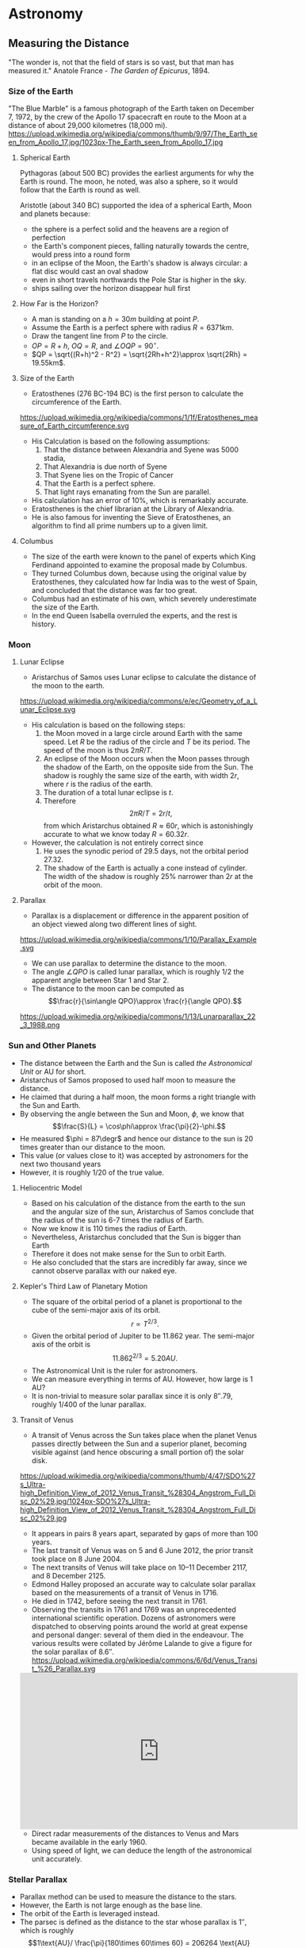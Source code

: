#+BEGIN_SRC ipython :session :exports none
import numpy as np
import matplotlib
import matplotlib.pyplot as plt
from matplotlib import rc

%load_ext tikzmagic

#+END_SRC

#+RESULTS:

* Astronomy

** Measuring the Distance
"The wonder is, not that the field of stars is so vast, but that man has measured it."
Anatole France - /The Garden of Epicurus/, 1894.

*** Size of the Earth
"The Blue Marble" is a famous photograph of the Earth taken on December 7, 1972, by the crew of the Apollo 17 spacecraft en route to the Moon at a distance of about 29,000 kilometres (18,000 mi).
https://upload.wikimedia.org/wikipedia/commons/thumb/9/97/The_Earth_seen_from_Apollo_17.jpg/1023px-The_Earth_seen_from_Apollo_17.jpg

**** Spherical Earth
Pythagoras (about 500 BC) provides the earliest arguments for why the Earth is round. The moon, he noted, was also a sphere, so it would follow that the Earth is round as well.

Aristotle (about 340 BC) supported the idea of a spherical Earth, Moon and planets because:  

- the sphere is a perfect solid and the heavens are a region of perfection 
- the Earth's component pieces, falling naturally towards the centre, would press into a round form 
- in an eclipse of the Moon, the Earth's shadow is always circular: a flat disc would cast an oval shadow 
- even in short travels northwards the Pole Star is higher in the sky.
- ships sailing over the horizon disappear hull first

**** How Far is the Horizon?
- A man is standing on a $h=30m$ building at point $P$.
- Assume the Earth is a perfect sphere with radius $R=6371km$.
- Draw the tangent line from $P$ to the circle.
- $OP = R + h$, $OQ = R$, and $\angle OQP = 90^\circ$.
- $QP = \sqrt{(R+h)^2 - R^2} = \sqrt{2Rh+h^2}\approx \sqrt{2Rh} = 19.55km$.

#+BEGIN_SRC ipython :session :file assets/horizon.svg :exports results
  %%tikz -p tkz-euclide -s 600,400 -f svg -S assets/horizon.svg
\tkzDefPoint(0,0){Origin}
\tkzDefPoint(0,4.5){O}
\pgfmathsetmacro{\Radius}{4}

\tkzTangent[from with R = O](Origin,\Radius cm)  \tkzGetPoints{Q}{I} 

\tkzDrawCircle[R](Origin,\Radius cm)

\tkzDrawSegments[thick,black](O,Q O,I)
\tkzDrawSegments[thick,red](Origin,Q Origin,I)
\tkzDrawSegments[thick,red](Origin,O)

\tkzLabelPoints[left,above](Q)
\tkzLabelPoints[left,below](I)
\tkzLabelPoint[below](Origin){$O$}
\tkzLabelPoint[above](O){$P$}

#+END_SRC

#+RESULTS:
[[file:assets/horizon.svg]]

**** Size of the Earth
- Eratosthenes (276 BC-194 BC) is the first person to calculate the circumference of the Earth.
https://upload.wikimedia.org/wikipedia/commons/1/1f/Eratosthenes_measure_of_Earth_circumference.svg
- His Calculation is based on the following assumptions:
  1. That the distance between Alexandria and Syene was 5000 stadia,
  2. That Alexandria is due north of Syene
  3. That Syene lies on the Tropic of Cancer
  4. That the Earth is a perfect sphere.
  5. That light rays emanating from the Sun are parallel.
- His calculation has an error of 10%, which is remarkably accurate.
- Eratosthenes is the chief librarian at the Library of Alexandria.
- He is also famous for inventing the Sieve of Eratosthenes, an algorithm to find all prime numbers up to a given limit.

**** Columbus
- The size of the earth were known to the panel of experts which King Ferdinand appointed to examine the proposal made by Columbus.
- They turned Columbus down, because using the original value by Eratosthenes, they calculated how far India was to the west of Spain, and concluded that the distance was far too great.
- Columbus had an estimate of his own, which severely underestimate the size of the Earth.
- In the end Queen Isabella overruled the experts, and the rest is history.

*** Moon 
**** Lunar Eclipse
- Aristarchus of Samos uses Lunar eclipse to calculate the distance of the moon to the earth.
https://upload.wikimedia.org/wikipedia/commons/e/ec/Geometry_of_a_Lunar_Eclipse.svg
- His calculation is based on the following steps:
  1. the Moon moved in a large circle around Earth with the same speed. Let $R$ be the radius of the circle and $T$ be its period. The speed of the moon is thus $2\pi R /T$.
  2. An eclipse of the Moon occurs when the Moon passes through the shadow of the Earth, on the opposite side from the Sun. The shadow is roughly the same size of the earth, with width $2r$, where $r$ is the radius of the earth.
  3. The duration of a total lunar eclipse is $t$.
  4. Therefore $$2\pi R / T = 2r /t,$$ from which Aristarchus obtained $R \approx 60 r$, which is astonishingly accurate to what we know today $R = 60.32 r$.
- However, the calculation is not entirely correct since
  1. He uses the synodic period of $29.5$ days, not the orbital period $27.32$.
  2. The shadow of the Earth is actually a cone instead of cylinder. The width of the shadow is roughly $25\%$ narrower than $2r$ at the orbit of the moon.


**** Parallax
- Parallax is a displacement or difference in the apparent position of an object viewed along two different lines of sight.
https://upload.wikimedia.org/wikipedia/commons/1/10/Parallax_Example.svg
- We can use parallax to determine the distance to the moon.
- The angle $\angle QPO$ is called lunar parallax, which is roughly $1/2$ the apparent angle between Star 1 and Star 2.
- The distance to the moon can be computed as $$\frac{r}{\sin\angle QPO}\approx \frac{r}{\angle QPO}.$$
 
#+BEGIN_SRC ipython :session :file assets/parallax.svg :exports results
  %%tikz -p tkz-euclide -s 600,250 -f svg -S assets/parallax.svg
\tkzDefPoint(0,0){Origin}
\tkzDefPoint(4,0){O}
\tkzDefPoint(10,0){B}
\tkzDefPoint(10,1){C}

\pgfmathsetmacro{\Radius}{1}

\tkzTangent[from with R = O](Origin,\Radius cm)  \tkzGetPoints{Q}{I} 

\tkzDrawCircle[R](Origin,\Radius cm)

\tkzInterLL(Q,O)(B,C) \tkzGetPoint{X}
\tkzInterLL(I,O)(B,C) \tkzGetPoint{Y}

\tkzDrawSegments[thick,black](X,Q I,Y)
\tkzDrawSegments[dashed](I,X)
\tkzDrawSegments[thick,red](Origin,O)


\tkzLabelPoints[left,above](Q)
\tkzLabelPoints[left,below](I)

\tkzLabelPoint[below](Origin){$O$}
\tkzLabelPoint[above](O){$P$}

\tkzLabelPoint[below](X){Star 1}
\tkzLabelPoint[above](Y){Star 2}

#+END_SRC

#+RESULTS:
[[file:assets/parallax.svg]]

https://upload.wikimedia.org/wikipedia/commons/1/13/Lunarparallax_22_3_1988.png

*** Sun and Other Planets
- The distance between the Earth and the Sun is called /the Astronomical Unit/ or AU for short.
- Aristarchus of Samos proposed to used half moon to measure the distance.
- He claimed that during a half moon, the moon forms a right triangle with the Sun and Earth. 
- By observing the angle between the Sun and Moon, $\phi$, we know that $$\frac{S}{L} = \cos\phi\approx \frac{\pi}{2}-\phi.$$
- He measured $\phi = 87\degr$ and hence our distance to the sun is 20 times greater than our distance to the moon.
- This value (or values close to it) was accepted by astronomers for the next two thousand years
- However, it is roughly $1/20$ of the true value.

#+BEGIN_SRC ipython :session :file assets/aristarchus.svg :exports results
  %%tikz  -s 600,300 -f svg -S assets/aristarchus.svg
\node [anchor=90] (E) at (0,0) {Earth};
\draw (0,0) circle (1);

\node [anchor=270] (M) at (0,3.5) {Moon};
\draw (0,3) circle (0.5);
\fill (0,3.5) arc (90:270:0.5);

\node [anchor=270] (S) at (10,3) {Sun};
\draw (10,3) circle (2);

\draw [dashed, semithick] (0,0)--node [left] {$S$} (0,3)--(10,3)--node [below] {$L$}(0,0);
\draw (0,0.5) arc (90:16.7:0.5) node [midway, above] {$87^\circ$};
#+END_SRC

#+RESULTS:
[[file:assets/aristarchus.svg]]

**** Heliocentric Model
- Based on his calculation of the distance from the earth to the sun and the angular size of the sun, Aristarchus of Samos conclude that the radius of the sun is 6-7 times the radius of Earth.
- Now we know it is 110 times the radius of Earth.
- Nevertheless, Aristarchus concluded that the Sun is bigger than Earth
- Therefore it does not make sense for the Sun to orbit Earth.
- He also concluded that the stars are incredibly far away, since we cannot observe parallax with our naked eye.

**** Kepler's Third Law of Planetary Motion
- The square of the orbital period of a planet is proportional to the cube of the semi-major axis of its orbit. $$r\propto T^{2/3}.$$
- Given the orbital period of Jupiter to be 11.862 year. The semi-major axis of the orbit is $$11.862^{2/3} = 5.20 AU.$$
- The Astronomical Unit is the ruler for astronomers.
- We can measure everything in terms of AU. However, how large is 1 AU?
- It is non-trivial to measure solar parallax since it is only $8''.79$, roughly 1/400 of the lunar parallax.

**** Transit of Venus
- A transit of Venus across the Sun takes place when the planet Venus passes directly between the Sun and a superior planet, becoming visible against (and hence obscuring a small portion of) the solar disk.
https://upload.wikimedia.org/wikipedia/commons/thumb/4/47/SDO%27s_Ultra-high_Definition_View_of_2012_Venus_Transit_%28304_Angstrom_Full_Disc_02%29.jpg/1024px-SDO%27s_Ultra-high_Definition_View_of_2012_Venus_Transit_%28304_Angstrom_Full_Disc_02%29.jpg
- It appears in pairs 8 years apart, separated by gaps of more than 100 years.
- The last transit of Venus was on 5 and 6 June 2012, the prior transit took place on 8 June 2004. 
- The next transits of Venus will take place on 10–11 December 2117, and 8 December 2125.
- Edmond Halley proposed an accurate way to calculate solar parallax based on the measurements of a transit of Venus in 1716.
- He died in 1742, before seeing the next transit in 1761.
- Observing the transits in 1761 and 1769 was an unprecedented international scientific operation. Dozens of astronomers were dispatched to observing points around the world at great expense and personal danger: several of them died in the endeavour. The various results were collated by Jérôme Lalande to give a figure for the solar parallax of 8.6″.
 https://upload.wikimedia.org/wikipedia/commons/6/6d/Venus_Transit_%26_Parallax.svg

#+BEGIN_EXPORT HTML
<iframe width="560" height="315" src="https://www.youtube.com/embed/CfmGPsLvAQ0?start=15" frameborder="0" allow="autoplay; encrypted-media" allowfullscreen></iframe>
#+END_EXPORT

- Direct radar measurements of the distances to Venus and Mars became available in the early 1960.
- Using speed of light, we can deduce the length of the astronomical unit accurately.

*** Stellar Parallax
- Parallax method can be used to measure the distance to the stars.
- However, the Earth is not large enough as the base line.
- The orbit of the Earth is leveraged instead.
- The parsec is defined as the distance to the star whose parallax is $1''$, which is roughly $$1\text{AU}/ \frac{\pi}{180\times 60\times 60} = 206264 \text{AU} =3.26 \text{Light Year}.$$
https://upload.wikimedia.org/wikipedia/commons/7/7d/Stellarparallax_parsec1.svg
- Still the parallax is incredibly small. Our nearest star is Proxima Centauri, whose parallax is 0.7687 arcsec.
- The first successful measurement was made in 1838.
- Even with nowadays technique, we can only measure the distance of stars within 3,000 parsecs of us.

https://upload.wikimedia.org/wikipedia/commons/0/00/Hubble_stretches_the_stellar_tape_measure_ten_times_further.jpg

*** Standard Candles
**** Brightness of a Star
- Magnitude is a logarithmic measure of the brightness of an object. 
- The smaller the magnitude is, the brighter the star is.
http://sci.esa.int/science-e-media/img/20/apparent-magnitude.jpg

- For stars, we know that the further away it is from the earth, the dimmer it becomes. The apparent brightness follows the inverse square law.
- Apparent magnitude $m$ is the magnitude of the star measured from Earth.
- Absolute magnitude $M$ is the magnitude of the star measured at $10$ parsecs away from the star. $$m - M = 5(\log_{10} d-1).$$
- The sun is 1 AU or $\pi/648000$ parsecs away from us and has an apparent magnitude of $-26.74$. Therefore, the absolute magnitude of the sun is $$M = -26.74 - 5 (\log_{10} (\pi/648000)-1) = 4.83.$$
- If we know the absolute magnitude of a star, we can derive its distance from the earth.
**** Variable Star
- A variable star is a star whose brightness as seen from Earth (its apparent magnitude) fluctuates.
- A specific type of variable stars in Cepheid variable star, which was first discovered in 1784.
#+BEGIN_EXPORT HTML
<iframe width="560" height="315" src="https://www.youtube-nocookie.com/embed/1hMZz0XmPZI?rel=0&amp;start=81" frameborder="0" allow="autoplay; encrypted-media" allowfullscreen></iframe>
#+END_EXPORT
**** Cepheid Variable Star
- Henrietta Swan Leavitt investigated 1777 variable stars in the Magellanic Clouds in 1908 at Harvard college observatory.
- They are roughly the same distance away from the Earth since the Magellanic cloud is really far away.
- "Leavitt's law": The logarithm of the period is linearly and directly related to the logarithm of the star's average intrinsic optical luminosity  
https://2ai9u93bg0gn4e99nu2g8mbj-wpengine.netdna-ssl.com/wp-content/uploads/2013/12/693766main_pia15819-43_1024-768.jpg
- One year later, Ejnar Hertzsprung determined the distance of several Cepheids in the Milky Way
- With this calibration, the distance to any Cepheid could be accurately determined.
- Other standard candles, such as Type Ia supernova has been discovered.


**** Galaxy
- The Great Debate was held on 26 April 1920 at the Smithsonian Museum of Natural History, between the astronomers Harlow Shapley and Heber Curtis.
- Shapley was arguing in favor of the Milky Way as the entirety of the then known universe.
- Curtis on the other side contended that Andromeda and other such "nebulae" were separate galaxies.
- Edwin Hubble identified Cepheid variables in the Andromeda (0.78 million parsecs away) and other "nebula". 
- Using Leavitt's law, he proved conclusively that these nebulae were much too distant to be part of the Milky Way (1924).
- They are indeed galaxies outside our own.

http://imgsrc.hubblesite.org/hvi/uploads/image_file/image_attachment/21678/print.jpg

**** Hubble Deep Field

- The Hubble Deep Field image covers a speck of the sky only about the width of a dime 20 meters away. Gazing into this small field, Hubble uncovered a bewildering assortment of at least 1,500 galaxies at various stages of evolution.
https://upload.wikimedia.org/wikipedia/commons/thumb/5/5f/HubbleDeepField.800px.jpg/1045px-HubbleDeepField.800px.jpg

**** Andromeda–Milky Way collision
- Andromeda galaxy is moving towards us and astronomers predict it will collide with our Milky Way in 4 billion years.
#+BEGIN_EXPORT HTML
<iframe width="560" height="315" src="https://www.youtube.com/embed/DBWk7HD3F7Q" frameborder="0" allow="autoplay; encrypted-media" allowfullscreen></iframe>
#+END_EXPORT

*** Hubble's Law
- In a 1929 paper, Hubble examined the relation between distance and redshift of galaxies.
http://physicsanduniverse.com/wp-content/uploads/2014/02/Hubble-Law-2010.jpeg
- Objects observed in deep space are found to have a red shift, interpreted as a relative velocity away from Earth
- This Doppler-shift-measured velocity of various galaxies receding from the Earth is approximately proportional to their distance from the Earth. $$v = H_0D.$$
- If we know the redshift, we can deduce $v$ and the distance $D$ from Hubble's Law.
- The observable university has a radius of about $14$ billion parsecs.
*** Cosmic Distance Ladder
https://www.nasa.gov/sites/default/files/styles/full_width_feature/public/thumbnails/image/image1hs201617aprint.jpg
** Planetary Motion
*** Kepler's Laws of Planetary Motion
- *First Law*: The orbit of a planet is an ellipse with the Sun at one of the two foci.
- *Second Law*: A line segment joining a planet and the Sun sweeps out equal areas during equal intervals of time.
- *Third Law*: The square of the orbital period of a planet is proportional to the cube of the semi-major axis of its orbit.
- Kepler's law can also be applied to satellite orbiting the Earth or the moons orbiting other planet.
https://upload.wikimedia.org/wikipedia/commons/9/98/Kepler_laws_diagram.svg

- We know that the semi-major axis of the moon is $60$ (radius of the Earth) and the orbital period is 27.32 day.
- Suppose the orbit of a satellite is described as $$\frac{x^2}{25}+\frac{y^2}{16} = 1.$$
- The semi-major axis is $5$. Therefore, the orbital period of the satellite is $$T = (5/60)^{3/2}\times 27.32 = 0.657 \text{ day} = 5.68\times 10^4\text{ sec}.$$
- The area of the ellipse is $S = 20\pi = 62.83$. 
- Suppose the Earth is located at focus $(3,0)$, then the speed when the satellite is at $(5,0)$ is $$ \frac{v\times 2}{2} = \frac{S}{T}\Rightarrow v = 7.05 km/s.$$
- The speed when the satellite is at $(-5,0)$ is $$ \frac{v\times 8}{2} = \frac{S}{T}\Rightarrow v = 1.76 km/s.$$
- The speed when the satellite is at $(0,4)$ is $$ \frac{v\times 5\sin\theta}{2} = \frac{S}{T}\Rightarrow v = 3.52 km/s.$$

#+BEGIN_SRC ipython :session :file assets/satellite.svg :exports results
  %%tikz -s 600,400 -f svg -S assets/satellite.svg

  \node [inner sep=0, outer sep=0, label=270:$F$] (F) at (3,0) {}; 
  \fill [black] (F) circle (2pt); 

\draw [fill=red!20 ] (F)--(5,0)--(5,0.8)--cycle;
\draw [fill=red!20 ] (F)--(0,4)--(-0.4,4)--cycle;
\draw [fill=red!20 ] (F)--(-5,0)--(-5,-0.2)--cycle;

\draw [thick,->] (5,0)--(5,0.8);
\draw [thick,->] (0,4)--(-0.4,4);
\draw [thick,->] (-5,0)--(-5,-0.2);

  \draw[->] (-6,0) -- (6,0) node[right] {$x$};
  \draw[->] (0,-5) -- (0,5) node[above] {$y$};
  \draw[domain=0:2*pi, samples=200,smooth,variable=\t,blue] plot ({5*cos(\t r)},{4*sin(\t r)});
#+END_SRC

#+RESULTS:
[[file:assets/satellite.svg]]

